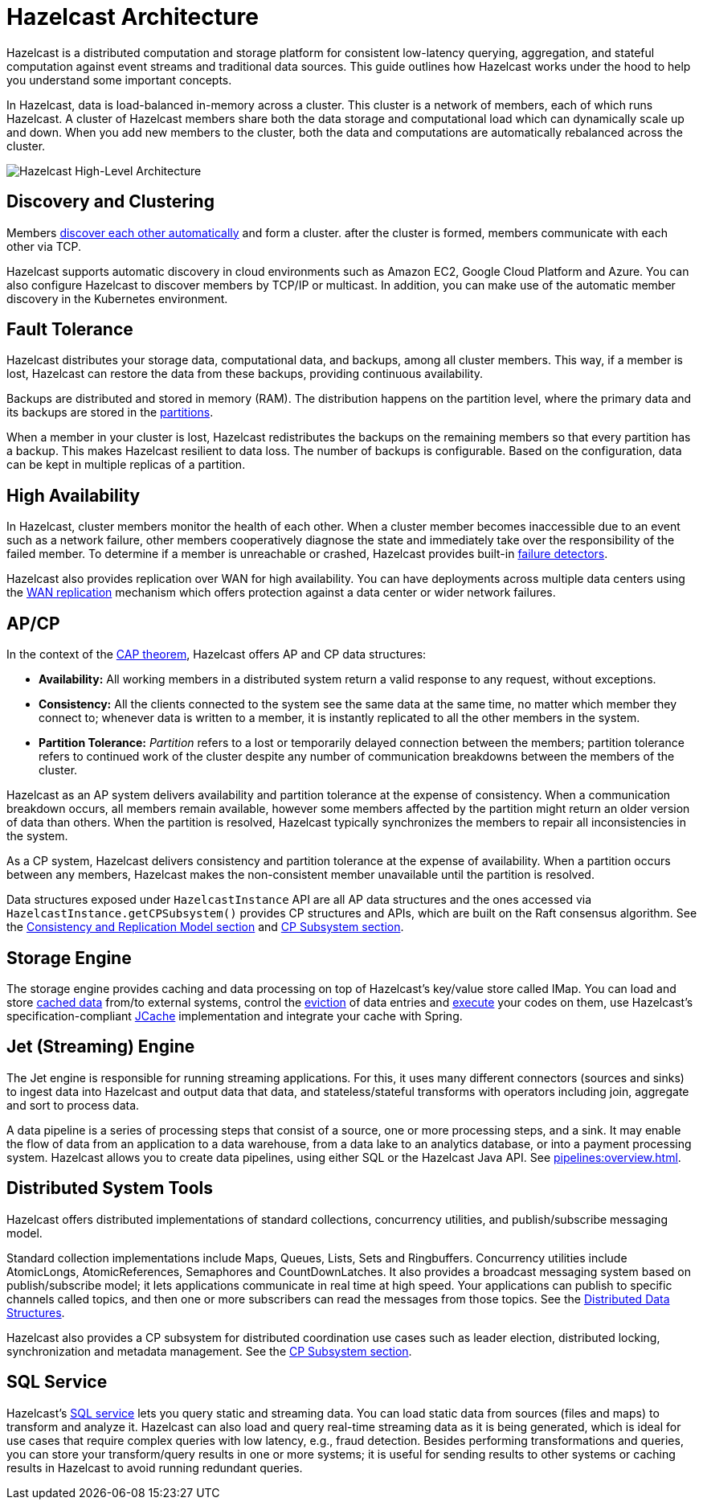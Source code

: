 = Hazelcast Architecture
:description: Hazelcast is a distributed computation and storage platform for consistent low-latency querying, aggregation, and stateful computation against event streams and traditional data sources. This guide outlines how Hazelcast works under the hood to help you understand some important concepts.
:page-aliases: overview:architecture.adoc

{description}

In Hazelcast, data is load-balanced in-memory across a cluster.
This cluster is a network of members, each of which runs Hazelcast. A cluster of Hazelcast members share both the data storage and computational
load which can dynamically scale up and down. When you add new members to the cluster, both the data and computations are automatically rebalanced across the cluster.

image:ROOT:HighLevelArch.png[Hazelcast High-Level Architecture]

== Discovery and Clustering

Members xref:clusters:discovery-mechanisms.adoc[discover each other automatically] and form a cluster. after the cluster is formed, members
communicate with each other via TCP.

Hazelcast supports automatic discovery in cloud environments such as Amazon EC2, Google Cloud Platform and Azure. You can also configure Hazelcast to discover members by TCP/IP or multicast. In addition, you can make use of the automatic member discovery in the Kubernetes environment.

== Fault Tolerance

Hazelcast distributes your storage data, computational data, and backups, among all cluster members. This way, if a member is lost,
Hazelcast can restore the data from these backups, providing continuous availability.

Backups are distributed and stored in memory (RAM).
The distribution happens on the partition level, where the primary data and its backups are stored in
the xref:overview:data-partitioning.adoc[partitions].

When a member in your cluster is lost, Hazelcast redistributes the backups on the
remaining members so that every partition has a backup. This makes Hazelcast resilient
to data loss. The number of backups is configurable. Based on the configuration, data
can be kept in multiple replicas of a partition.

== High Availability

In Hazelcast, cluster members monitor the health of each other. When a cluster
member becomes inaccessible due to an event such as a network failure, other members
cooperatively diagnose the state and immediately take over the responsibility
of the failed member. To determine if a member is unreachable or crashed, Hazelcast
provides built-in xref:clusters:failure-detector-configuration.adoc[failure detectors].

Hazelcast also provides replication over WAN for high availability. You can have deployments across multiple data centers using the xref:getting-started:wan-replication-tutorial.adoc[WAN replication] mechanism which offers protection against a data center or wider network failures.

== AP/CP

In the context of the https://en.wikipedia.org/wiki/CAP_theorem[CAP theorem^],
Hazelcast offers AP and CP data structures:

* *Availability:* All working members in a distributed system return a valid
response to any request, without exceptions.
* *Consistency:* All the clients connected to the system see the same data at the same time,
no matter which member they connect to; whenever data is written to a member, it is instantly
replicated to all the other members in the system.
* *Partition Tolerance:* _Partition_ refers to a lost or temporarily delayed connection between
the members; partition tolerance refers to continued work of the cluster despite any number of
communication breakdowns between the members of the cluster.

Hazelcast as an AP system delivers availability and partition tolerance at the expense of
consistency. When a communication breakdown occurs, all members remain available,
however some members affected by the partition might return an older version of data than others.
When the partition is resolved, Hazelcast typically synchronizes the members to repair all inconsistencies in the system.

As a CP system, Hazelcast delivers consistency and partition tolerance at the expense of availability.
When a partition occurs between any members, Hazelcast makes the non-consistent member unavailable
until the partition is resolved.

Data structures exposed under `HazelcastInstance` API are all AP data structures and the ones
accessed via `HazelcastInstance.getCPSubsystem()` provides CP structures and APIs, which are built
on the Raft consensus algorithm. See the xref:consistency-and-replication:consistency.adoc[Consistency and Replication Model section]
and xref:cp-subsystem:cp-subsystem.adoc[CP Subsystem section].

== Storage Engine

The storage engine provides caching and data processing on top of Hazelcast's key/value store called IMap.
You can load and store xref:mapstore:working-with-external-data.adoc[cached data]
from/to external systems, control the xref:data-structures:managing-map-memory.adoc[eviction]
of data entries and xref:data-structures:entry-processor.adoc[execute] your codes on them, use Hazelcast's
specification-compliant xref:jcache:jcache.adoc[JCache] implementation and integrate your cache with Spring.

== Jet (Streaming) Engine

The Jet engine is responsible for running streaming applications. For this, it uses many different connectors (sources and sinks)
to ingest data into Hazelcast and output data that data, and stateless/stateful transforms with operators including join, aggregate and sort
to process data.

A data pipeline is a series of processing steps that consist of a source, one or more processing steps,
and a sink. It may enable the flow of data from an application to a data warehouse, from
a data lake to an analytics database, or into a payment processing system. Hazelcast allows you to create
data pipelines, using either SQL or the Hazelcast Java API. See xref:pipelines:overview.adoc[].

== Distributed System Tools

Hazelcast offers distributed implementations of standard collections, concurrency utilities, and
publish/subscribe messaging model.

Standard collection implementations include Maps, Queues, Lists, Sets and Ringbuffers.
Concurrency utilities include AtomicLongs, AtomicReferences, Semaphores and CountDownLatches.
It also provides a broadcast messaging system based on publish/subscribe model; it lets applications
communicate in real time at high speed. Your applications can publish to specific channels
called topics, and then one or more subscribers can read the messages from those topics. See the
xref:data-structures:distributed-data-structures.adoc[Distributed Data Structures].

Hazelcast also provides a CP subsystem for distributed coordination use cases such as leader
election, distributed locking, synchronization and metadata management. See the
xref:cp-subsystem:cp-subsystem.adoc[CP Subsystem section].

== SQL Service

Hazelcast's xref:sql:sql-overview.adoc[SQL service] lets you query static and streaming data. You can load static data
from sources (files and maps) to transform and analyze it. Hazelcast can also load and query
real-time streaming data as it is being generated, which is ideal for use cases that require
complex queries with low latency, e.g., fraud detection. Besides performing transformations
and queries, you can store your transform/query results in one or more systems; it is useful
for sending results to other systems or caching results in Hazelcast to avoid running redundant queries.
